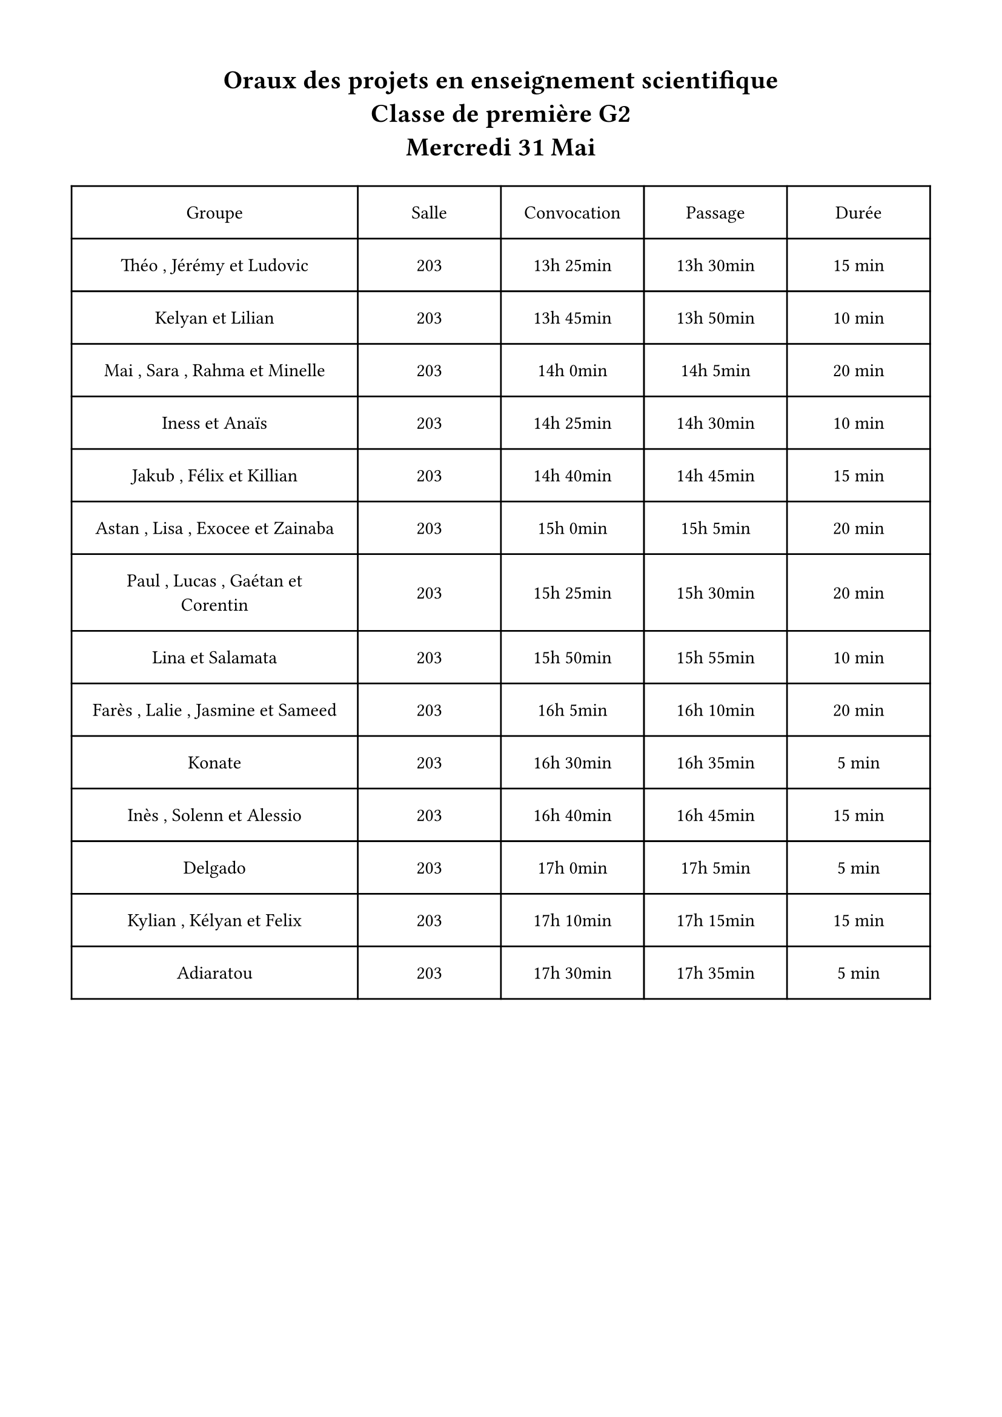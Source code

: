 #set page(margin: 1.5cm)

#let add_times(x,y) = {
  let res = (h : x.h + y.h, min : x.min + y.min)
  while res.min >= 60 {
    res.min -= 60
    res.h += 1
  }
  res
}


#let display(x) = {
  [#x.h;h #x.min;min]
}

// give a list
#let plan(..x) = {
  // x is a list of list of students
  let x = x.pos().map( x => (
                              x.join([ , ], last : [ et ]),
                              x.len() * 5,
                           )
                         )
  let x = {
    let intermed = ()
    let previous = (h : 13, min : 25)
    for (content,duration) in x {
      let time_break = (h:0, min: 5)
      let convocation = previous
      let time = (h : 0, min : duration)
      let passage = add_times(convocation, time_break)
      let next = add_times(passage,time)
      
      intermed.push(
        (content,[203],[#display(convocation)],[#display(passage)],[#duration min])
      )
      previous = next
    }
    intermed
  }
  
  table(align: center + horizon, inset: 12pt, columns: (2fr, 1fr, 1fr, 1fr, 1fr),
  [Groupe],  [Salle], [Convocation],  [Passage] ,[Durée],
  ..x.flatten()

)}



#show heading: it => [#align(center,it) #v(10pt)]
= Oraux des projets en enseignement scientifique \ Classe de première G2\ Mercredi 31 Mai

#plan(
  ("Théo", "Jérémy", "Ludovic"),
  ("Kelyan", "Lilian"),
  ("Mai", "Sara", "Rahma", "Minelle"),
  ("Iness", "Anaïs"),
  ("Jakub", "Félix", "Killian"),
  ("Astan", "Lisa", "Exocee", "Zainaba"),
  ("Paul", "Lucas", "Gaétan", "Corentin"),
  ("Lina", "Salamata"),
  ("Farès", "Lalie", "Jasmine", "Sameed"),
  ("Konate",),
  ("Inès", "Solenn", "Alessio",),
  ("Delgado",),
  ("Kylian", "Kélyan", "Felix"),
  ("Adiaratou",),
)
